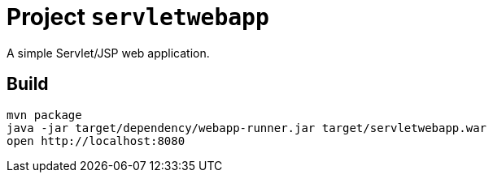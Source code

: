 = Project `servletwebapp`

A simple Servlet/JSP web application.

== Build

    mvn package
    java -jar target/dependency/webapp-runner.jar target/servletwebapp.war
    open http://localhost:8080

